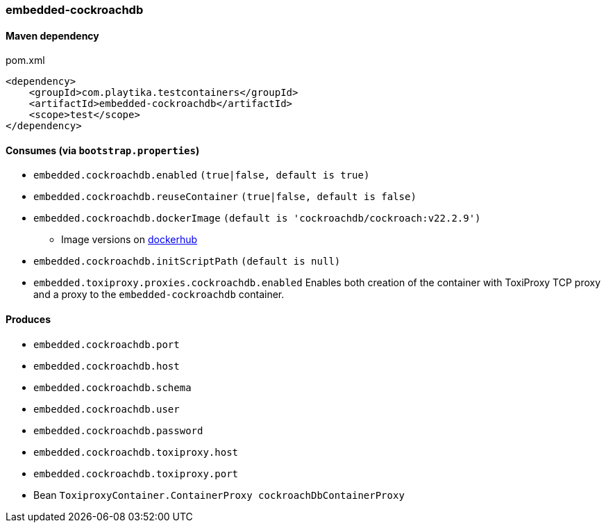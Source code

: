 === embedded-cockroachdb

==== Maven dependency

.pom.xml
[source,xml]
----
<dependency>
    <groupId>com.playtika.testcontainers</groupId>
    <artifactId>embedded-cockroachdb</artifactId>
    <scope>test</scope>
</dependency>
----

==== Consumes (via `bootstrap.properties`)

* `embedded.cockroachdb.enabled` `(true|false, default is true)`
* `embedded.cockroachdb.reuseContainer` `(true|false, default is false)`
* `embedded.cockroachdb.dockerImage` `(default is 'cockroachdb/cockroach:v22.2.9')`
** Image versions on https://hub.docker.com/r/cockroachdb/cockroach/tags[dockerhub]
* `embedded.cockroachdb.initScriptPath` `(default is null)`
* `embedded.toxiproxy.proxies.cockroachdb.enabled` Enables both creation of the container with ToxiProxy TCP proxy and a proxy to the `embedded-cockroachdb` container.


==== Produces

* `embedded.cockroachdb.port`
* `embedded.cockroachdb.host`
* `embedded.cockroachdb.schema`
* `embedded.cockroachdb.user`
* `embedded.cockroachdb.password`
* `embedded.cockroachdb.toxiproxy.host`
* `embedded.cockroachdb.toxiproxy.port`
* Bean `ToxiproxyContainer.ContainerProxy cockroachDbContainerProxy`
